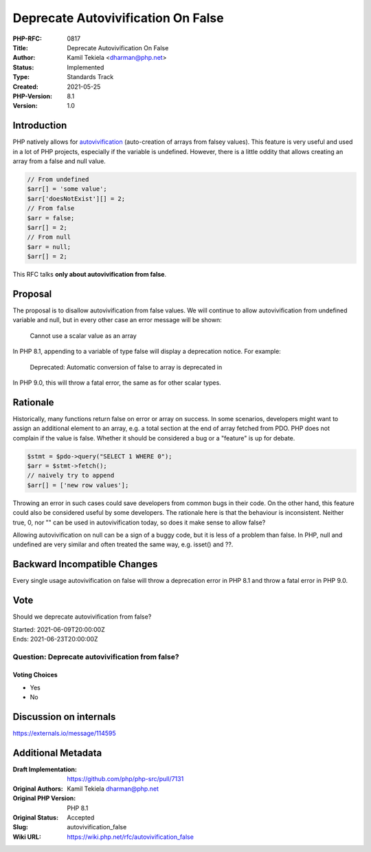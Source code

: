 Deprecate Autovivification On False
===================================

:PHP-RFC: 0817
:Title: Deprecate Autovivification On False
:Author: Kamil Tekiela <dharman@php.net>
:Status: Implemented
:Type: Standards Track
:Created: 2021-05-25
:PHP-Version: 8.1
:Version: 1.0

Introduction
------------

PHP natively allows for
`autovivification <https://en.wikipedia.org/wiki/Autovivification>`__
(auto-creation of arrays from falsey values). This feature is very
useful and used in a lot of PHP projects, especially if the variable is
undefined. However, there is a little oddity that allows creating an
array from a false and null value.

.. code:: php

   // From undefined
   $arr[] = 'some value';
   $arr['doesNotExist'][] = 2;
   // From false
   $arr = false;
   $arr[] = 2;
   // From null
   $arr = null;
   $arr[] = 2;

This RFC talks **only about autovivification from false**.

Proposal
--------

The proposal is to disallow autovivification from false values. We will
continue to allow autovivification from undefined variable and null, but
in every other case an error message will be shown:

   Cannot use a scalar value as an array

In PHP 8.1, appending to a variable of type false will display a
deprecation notice. For example:

   Deprecated: Automatic conversion of false to array is deprecated in

In PHP 9.0, this will throw a fatal error, the same as for other scalar
types.

Rationale
---------

Historically, many functions return false on error or array on success.
In some scenarios, developers might want to assign an additional element
to an array, e.g. a total section at the end of array fetched from PDO.
PHP does not complain if the value is false. Whether it should be
considered a bug or a "feature" is up for debate.

.. code:: php

   $stmt = $pdo->query("SELECT 1 WHERE 0");
   $arr = $stmt->fetch();
   // naively try to append
   $arr[] = ['new row values'];

Throwing an error in such cases could save developers from common bugs
in their code. On the other hand, this feature could also be considered
useful by some developers. The rationale here is that the behaviour is
inconsistent. Neither true, 0, nor "" can be used in autovivification
today, so does it make sense to allow false?

Allowing autovivification on null can be a sign of a buggy code, but it
is less of a problem than false. In PHP, null and undefined are very
similar and often treated the same way, e.g. isset() and ??.

Backward Incompatible Changes
-----------------------------

Every single usage autovivification on false will throw a deprecation
error in PHP 8.1 and throw a fatal error in PHP 9.0.

Vote
----

Should we deprecate autovivification from false?

| Started: 2021-06-09T20:00:00Z
| Ends: 2021-06-23T20:00:00Z

Question: Deprecate autovivification from false?
~~~~~~~~~~~~~~~~~~~~~~~~~~~~~~~~~~~~~~~~~~~~~~~~

Voting Choices
^^^^^^^^^^^^^^

-  Yes
-  No

Discussion on internals
-----------------------

https://externals.io/message/114595

Additional Metadata
-------------------

:Draft Implementation: https://github.com/php/php-src/pull/7131
:Original Authors: Kamil Tekiela dharman@php.net
:Original PHP Version: PHP 8.1
:Original Status: Accepted
:Slug: autovivification_false
:Wiki URL: https://wiki.php.net/rfc/autovivification_false

